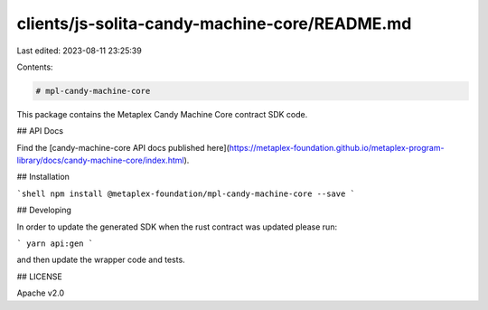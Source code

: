 clients/js-solita-candy-machine-core/README.md
==============================================

Last edited: 2023-08-11 23:25:39

Contents:

.. code-block:: md

    # mpl-candy-machine-core

This package contains the Metaplex Candy Machine Core contract SDK code.

## API Docs

Find the [candy-machine-core API docs published here](https://metaplex-foundation.github.io/metaplex-program-library/docs/candy-machine-core/index.html).

## Installation

```shell
npm install @metaplex-foundation/mpl-candy-machine-core --save
```

## Developing

In order to update the generated SDK when the rust contract was updated please run:

```
yarn api:gen
```

and then update the wrapper code and tests.

## LICENSE

Apache v2.0


